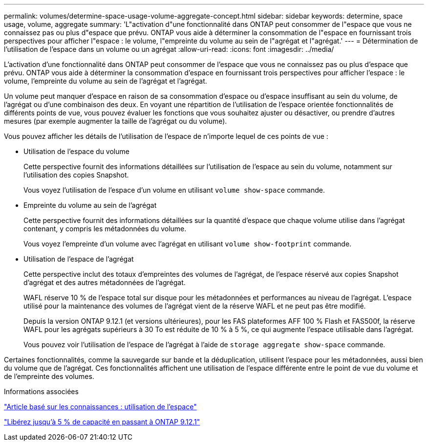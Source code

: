---
permalink: volumes/determine-space-usage-volume-aggregate-concept.html 
sidebar: sidebar 
keywords: determine, space usage, volume, aggregate 
summary: 'L"activation d"une fonctionnalité dans ONTAP peut consommer de l"espace que vous ne connaissez pas ou plus d"espace que prévu. ONTAP vous aide à déterminer la consommation de l"espace en fournissant trois perspectives pour afficher l"espace : le volume, l"empreinte du volume au sein de l"agrégat et l"agrégat.' 
---
= Détermination de l'utilisation de l'espace dans un volume ou un agrégat
:allow-uri-read: 
:icons: font
:imagesdir: ../media/


[role="lead"]
L'activation d'une fonctionnalité dans ONTAP peut consommer de l'espace que vous ne connaissez pas ou plus d'espace que prévu. ONTAP vous aide à déterminer la consommation d'espace en fournissant trois perspectives pour afficher l'espace : le volume, l'empreinte du volume au sein de l'agrégat et l'agrégat.

Un volume peut manquer d'espace en raison de sa consommation d'espace ou d'espace insuffisant au sein du volume, de l'agrégat ou d'une combinaison des deux. En voyant une répartition de l'utilisation de l'espace orientée fonctionnalités de différents points de vue, vous pouvez évaluer les fonctions que vous souhaitez ajuster ou désactiver, ou prendre d'autres mesures (par exemple augmenter la taille de l'agrégat ou du volume).

Vous pouvez afficher les détails de l'utilisation de l'espace de n'importe lequel de ces points de vue :

* Utilisation de l'espace du volume
+
Cette perspective fournit des informations détaillées sur l'utilisation de l'espace au sein du volume, notamment sur l'utilisation des copies Snapshot.

+
Vous voyez l'utilisation de l'espace d'un volume en utilisant `volume show-space` commande.

* Empreinte du volume au sein de l'agrégat
+
Cette perspective fournit des informations détaillées sur la quantité d'espace que chaque volume utilise dans l'agrégat contenant, y compris les métadonnées du volume.

+
Vous voyez l'empreinte d'un volume avec l'agrégat en utilisant `volume show-footprint` commande.

* Utilisation de l'espace de l'agrégat
+
Cette perspective inclut des totaux d'empreintes des volumes de l'agrégat, de l'espace réservé aux copies Snapshot d'agrégat et des autres métadonnées de l'agrégat.

+
WAFL réserve 10 % de l'espace total sur disque pour les métadonnées et performances au niveau de l'agrégat. L'espace utilisé pour la maintenance des volumes de l'agrégat vient de la réserve WAFL et ne peut pas être modifié.

+
Depuis la version ONTAP 9.12.1 (et versions ultérieures), pour les FAS plateformes AFF 100 % Flash et FAS500f, la réserve WAFL pour les agrégats supérieurs à 30 To est réduite de 10 % à 5 %, ce qui augmente l'espace utilisable dans l'agrégat.

+
Vous pouvez voir l'utilisation de l'espace de l'agrégat à l'aide de `storage aggregate show-space` commande.



Certaines fonctionnalités, comme la sauvegarde sur bande et la déduplication, utilisent l'espace pour les métadonnées, aussi bien du volume que de l'agrégat. Ces fonctionnalités affichent une utilisation de l'espace différente entre le point de vue du volume et de l'empreinte des volumes.

.Informations associées
link:https://kb.netapp.com/Advice_and_Troubleshooting/Data_Storage_Software/ONTAP_OS/Space_Usage["Article basé sur les connaissances : utilisation de l'espace"]

link:https://www.netapp.com/blog/free-up-storage-capacity-upgrade-ontap/["Libérez jusqu'à 5 % de capacité en passant à ONTAP 9.12.1"]
